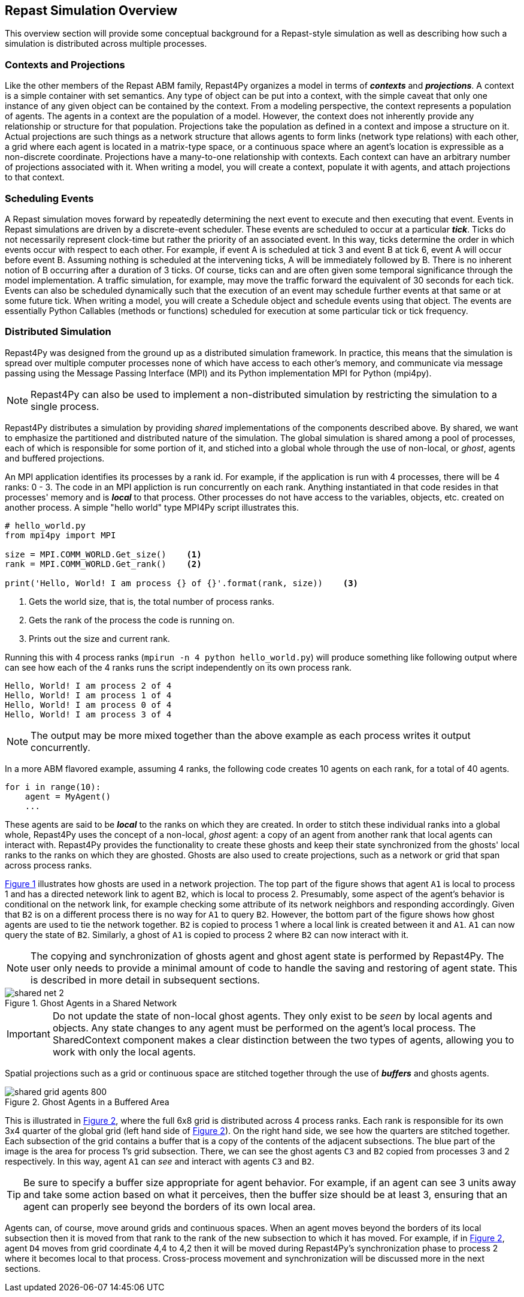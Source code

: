 == Repast Simulation Overview
This overview section will provide some conceptual background for a Repast-style simulation
as well as describing how such a simulation is distributed across multiple processes.

=== Contexts and Projections
Like the other members of the Repast ABM family, Repast4Py organizes a model in terms of *_contexts_* and *_projections_*. 
A context is a simple container with set semantics. Any type of object can be put into a context, with the simple caveat that only one instance of any given object
can be contained by the context. From a modeling perspective, the context represents a population of agents. The agents in a context are the population of a model. 
However, the context does not inherently provide any relationship or structure for that population. Projections take the population as defined in a context 
and impose a structure on it. Actual projections are 
such things as a network structure that allows agents to form links (network type relations) with each other, a grid where each agent is located in a 
matrix-type space, or a continuous space where an agent's location is expressible as a non-discrete coordinate. Projections have a many-to-one relationship with 
contexts. Each context can have an arbitrary number of projections associated with it. When writing a model, you will create a context, populate it with agents,
and attach projections to that context.

=== Scheduling Events
A Repast simulation moves forward by repeatedly determining the next event to execute and then executing that event.
Events in Repast simulations are driven by a discrete-event scheduler. These events are scheduled to occur at a 
particular *_tick_*. Ticks do not necessarily represent clock-time but rather the priority of an associated event. 
In this way, ticks determine the order in which events occur with respect to each other. For example, if event A is scheduled at tick 3 and 
event B at tick 6, event A will occur before event B.  Assuming nothing is scheduled at the intervening ticks, A will be 
immediately followed by B. There is no inherent notion of B occurring after a duration of 3 ticks.  Of course, ticks can and 
are often given some temporal significance through the model implementation. A traffic simulation, for example, may move the 
traffic forward the equivalent of 30 seconds for each tick. Events can also be scheduled dynamically 
such that the execution of an event may schedule further events at that same or at some future tick. When writing a model, you will
create a Schedule object and schedule events using that object. The events are essentially Python Callables (methods or functions) 
scheduled for execution at some particular tick or tick frequency.

=== Distributed Simulation
Repast4Py was designed from the ground up as a distributed simulation framework. In practice, this means
that the simulation is spread over multiple computer processes none of which have access to each other's memory, and
communicate via message passing using the Message Passing Interface (MPI) and its Python implementation MPI for Python (mpi4py).

NOTE: Repast4Py can also be used to implement a non-distributed simulation by restricting the simulation
to a single process.

Repast4Py distributes a simulation by providing _shared_ implementations of the components described above.
By shared, we want to emphasize the partitioned and distributed nature of the simulation. The global simulation 
is shared among a pool of processes, each of which is responsible for some portion of it, and stiched into a global whole through the use of non-local, or _ghost_, agents and buffered projections. 

An MPI application identifies its processes by a rank id. For example, if the application is run with 4 processes, there
will be 4 ranks: 0 - 3. The code in an MPI appliction is run concurrently on each rank. Anything
instantiated in that code resides in that processes' memory and is *_local_* to that process. Other processes do not
have access to the variables, objects, etc. created on another process. A simple "hello world" type
MPI4Py script illustrates this.

[source,python,numbered]
----
# hello_world.py
from mpi4py import MPI

size = MPI.COMM_WORLD.Get_size()    <1>
rank = MPI.COMM_WORLD.Get_rank()    <2>

print('Hello, World! I am process {} of {}'.format(rank, size))    <3>
----
<1> Gets the world size, that is, the total number of process ranks.
<2> Gets the rank of the process the code is running on.
<3> Prints out the size and current rank.

Running this with 4 process ranks (```mpirun -n 4 python hello_world.py```) will produce
something like following output where can see how each of the 4 ranks
runs the script independently on its own process rank.

```
Hello, World! I am process 2 of 4
Hello, World! I am process 1 of 4
Hello, World! I am process 0 of 4
Hello, World! I am process 3 of 4
```

NOTE: The output may be more mixed together than the above example as each process
writes it output concurrently.

In a more ABM flavored example, assuming 4 ranks, the following code
creates 10 agents on each rank, for a total of 40 agents. 

[source,python,numbered]
----
for i in range(10):
    agent = MyAgent()
    ...
----

These agents are said to be *_local_* to the ranks on which they are created. In order to stitch these individual ranks
into a global whole, Repast4Py uses the concept of a non-local, _ghost_ agent: a copy of an agent from another rank
that local agents can interact with. Repast4Py provides the functionality to create these ghosts and keep their
state synchronized from the ghosts' local ranks to the ranks on which they are ghosted. Ghosts are also used to create
projections, such as a network or grid that span across process ranks.

<<img-network-ghost>> illustrates how ghosts are used in a network projection. The top part of the figure shows that agent `A1` is local to process 1 and has
a directed netework link to agent `B2`, which is local to process 2. Presumably, some aspect of the agent's behavior is conditional
on the network link, for example checking some attribute of its network neighbors and responding
accordingly. Given that `B2` is on a different process there is no way for `A1` to
query `B2`. However, the bottom part of the figure shows how ghost agents are used to tie the network together. `B2` is
copied to process 1 where a local link is created between it and `A1`. `A1` can now query the state of `B2`.
Similarly, a ghost of `A1` is copied to process 2 where `B2` can now interact with it.

NOTE: The copying and synchronization of ghosts agent and ghost agent state is performed by Repast4Py. The
user only needs to provide a minimal amount of code to handle the saving and restoring of agent state. This
is described in more detail in subsequent sections. 

[#img-network-ghost,reftext='{figure-caption} {counter:refnum}']
.Ghost Agents in a Shared Network
image::shared_net_2.png[]

IMPORTANT: Do not update the state of non-local ghost agents. They only exist to be _seen_ by
local agents and objects. Any state changes to any agent must be performed on the agent's
local process. The SharedContext component makes a clear distinction between the two types
of agents, allowing you to work with only the local agents.

Spatial projections such as a grid or continuous space are stitched together through the use of 
*_buffers_* and ghosts agents.

[#img-grid-buffer,reftext='{figure-caption} {counter:refnum}']
.Ghost Agents in a Buffered Area
image::shared_grid_agents_800.png[]

This is illustrated in <<img-grid-buffer>>, where the full 6x8 grid is distributed across 4 process ranks. Each rank is responsible for
its own 3x4 quarter of the global grid (left hand side of <<img-grid-buffer>>). 
On the right hand side, we see how the quarters are stitched together. Each subsection
of the grid contains a buffer that is a copy of the contents of the adjacent subsections. 
The blue part of the image is the area for process 1's grid subsection. There, we can
see the ghost agents `C3` and `B2` copied from processes 3 and 2 respectively. In this way,
agent `A1` can _see_ and interact with agents `C3` and `B2`. 

TIP: Be sure to specify a buffer size appropriate for agent behavior. For example, if an agent can see 3 units away and take some action based on what it perceives, then the buffer size should be at least 3, ensuring that an agent can properly see beyond the borders of its own local area.

Agents can, of course, move around grids and continuous spaces. When an agent moves beyond the borders of its local subsection then it is moved from that rank to the rank of the new subsection to which it has moved. For example, if in <<img-grid-buffer>>, agent `D4` moves from grid coordinate 4,4 to 4,2 then it will be moved during Repast4Py's synchronization phase to process 2 where it becomes local
to that process. Cross-process movement and synchronization will be discussed more in the next sections.











